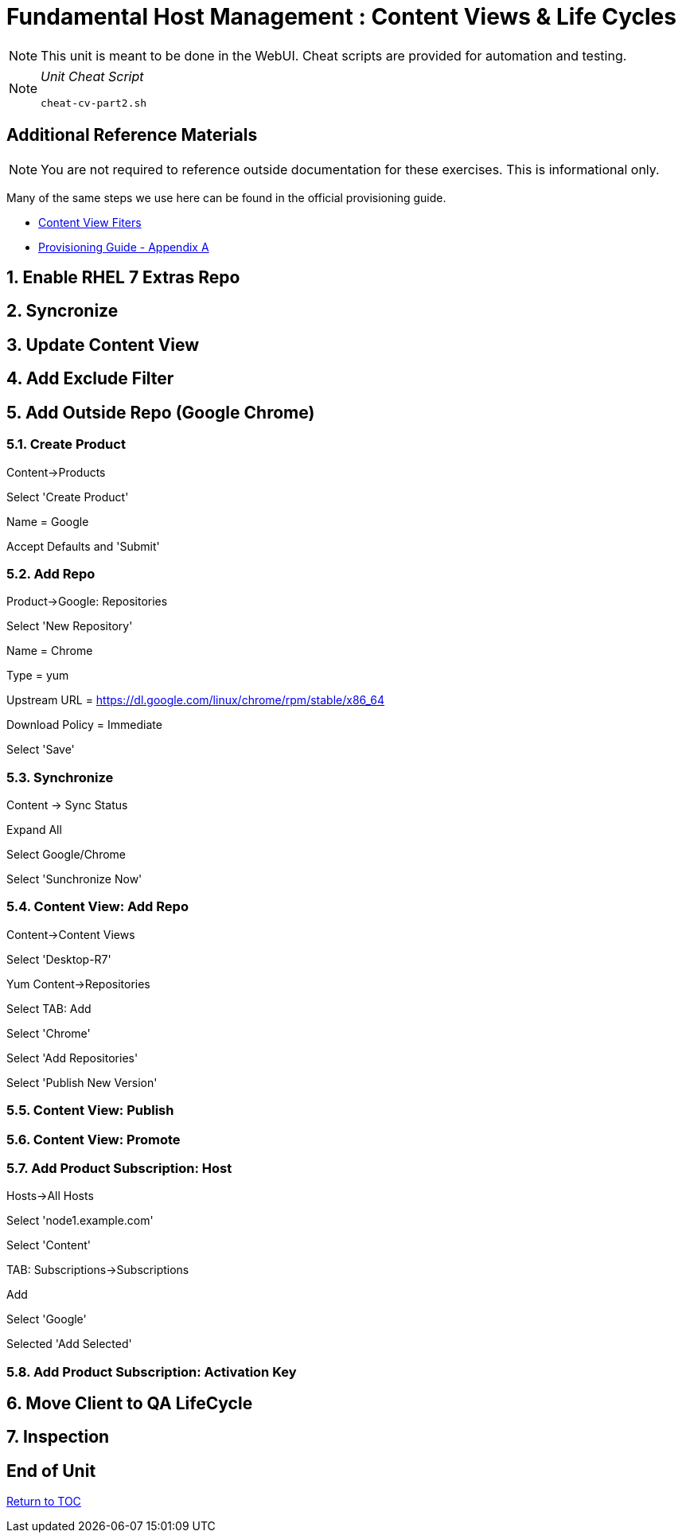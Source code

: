 :sectnums:
:sectnumlevels: 3
ifdef::env-github[]
:tip-caption: :bulb:
:note-caption: :information_source:
:important-caption: :heavy_exclamation_mark:
:caution-caption: :fire:
:warning-caption: :warning:
endif::[]

= Fundamental Host Management : Content Views & Life Cycles

NOTE: This unit is meant to be done in the WebUI.  Cheat scripts are provided for automation and testing.

[NOTE]
====
_Unit Cheat Script_
----
cheat-cv-part2.sh
----
====


[discrete]
== Additional Reference Materials

NOTE: You are not required to reference outside documentation for these exercises.  This is informational only.

Many of the same steps we use here can be found in the official provisioning guide.

    * link:https://access.redhat.com/solutions/1564953[Content View Fiters]

    * link:https://access.redhat.com/documentation/en-us/red_hat_satellite/6.4/html/provisioning_guide/initialization_script_for_provisioning_examples[Provisioning Guide - Appendix A]

== Enable RHEL 7 Extras Repo

== Syncronize

== Update Content View

== Add Exclude Filter

== Add Outside Repo (Google Chrome)

=== Create Product

Content->Products

Select 'Create Product'

Name = Google

Accept Defaults and 'Submit'

=== Add Repo

Product->Google: Repositories

Select 'New Repository'

Name = Chrome

Type = yum

Upstream URL = https://dl.google.com/linux/chrome/rpm/stable/x86_64

Download Policy = Immediate

Select 'Save'

=== Synchronize

Content -> Sync Status

Expand All

Select Google/Chrome

Select 'Sunchronize Now'

=== Content View: Add Repo

Content->Content Views

Select 'Desktop-R7'

Yum Content->Repositories

Select TAB: Add

Select 'Chrome'

Select 'Add Repositories'

Select 'Publish New Version'


=== Content View: Publish 

=== Content View: Promote

=== Add Product Subscription: Host

Hosts->All Hosts

Select 'node1.example.com'

Select 'Content'

TAB: Subscriptions->Subscriptions

Add

Select 'Google'

Selected 'Add Selected'

=== Add Product Subscription: Activation Key

== Move Client to QA LifeCycle

== Inspection

[discrete]
== End of Unit

link:../SAT6-Workshop.adoc#toc[Return to TOC]

////
Always end files with a blank line to avoid include problems.
////

